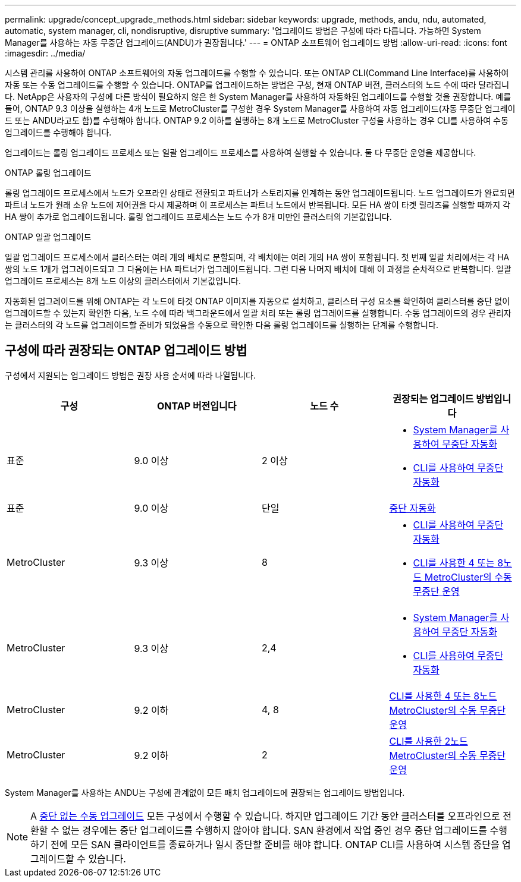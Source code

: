 ---
permalink: upgrade/concept_upgrade_methods.html 
sidebar: sidebar 
keywords: upgrade, methods, andu, ndu, automated, automatic, system manager, cli, nondisruptive, disruptive 
summary: '업그레이드 방법은 구성에 따라 다릅니다. 가능하면 System Manager를 사용하는 자동 무중단 업그레이드(ANDU)가 권장됩니다.' 
---
= ONTAP 소프트웨어 업그레이드 방법
:allow-uri-read: 
:icons: font
:imagesdir: ../media/


[role="lead"]
시스템 관리를 사용하여 ONTAP 소프트웨어의 자동 업그레이드를 수행할 수 있습니다. 또는 ONTAP CLI(Command Line Interface)를 사용하여 자동 또는 수동 업그레이드를 수행할 수 있습니다. ONTAP를 업그레이드하는 방법은 구성, 현재 ONTAP 버전, 클러스터의 노드 수에 따라 달라집니다. NetApp은 사용자의 구성에 다른 방식이 필요하지 않은 한 System Manager를 사용하여 자동화된 업그레이드를 수행할 것을 권장합니다. 예를 들어, ONTAP 9.3 이상을 실행하는 4개 노드로 MetroCluster를 구성한 경우 System Manager를 사용하여 자동 업그레이드(자동 무중단 업그레이드 또는 ANDU라고도 함)를 수행해야 합니다. ONTAP 9.2 이하를 실행하는 8개 노드로 MetroCluster 구성을 사용하는 경우 CLI를 사용하여 수동 업그레이드를 수행해야 합니다.

업그레이드는 롤링 업그레이드 프로세스 또는 일괄 업그레이드 프로세스를 사용하여 실행할 수 있습니다. 둘 다 무중단 운영을 제공합니다.

.ONTAP 롤링 업그레이드
롤링 업그레이드 프로세스에서 노드가 오프라인 상태로 전환되고 파트너가 스토리지를 인계하는 동안 업그레이드됩니다. 노드 업그레이드가 완료되면 파트너 노드가 원래 소유 노드에 제어권을 다시 제공하며 이 프로세스는 파트너 노드에서 반복됩니다. 모든 HA 쌍이 타겟 릴리즈를 실행할 때까지 각 HA 쌍이 추가로 업그레이드됩니다. 롤링 업그레이드 프로세스는 노드 수가 8개 미만인 클러스터의 기본값입니다.

.ONTAP 일괄 업그레이드
일괄 업그레이드 프로세스에서 클러스터는 여러 개의 배치로 분할되며, 각 배치에는 여러 개의 HA 쌍이 포함됩니다. 첫 번째 일괄 처리에서는 각 HA 쌍의 노드 1개가 업그레이드되고 그 다음에는 HA 파트너가 업그레이드됩니다. 그런 다음 나머지 배치에 대해 이 과정을 순차적으로 반복합니다. 일괄 업그레이드 프로세스는 8개 노드 이상의 클러스터에서 기본값입니다.

자동화된 업그레이드를 위해 ONTAP는 각 노드에 타겟 ONTAP 이미지를 자동으로 설치하고, 클러스터 구성 요소를 확인하여 클러스터를 중단 없이 업그레이드할 수 있는지 확인한 다음, 노드 수에 따라 백그라운드에서 일괄 처리 또는 롤링 업그레이드를 실행합니다. 수동 업그레이드의 경우 관리자는 클러스터의 각 노드를 업그레이드할 준비가 되었음을 수동으로 확인한 다음 롤링 업그레이드를 실행하는 단계를 수행합니다.



== 구성에 따라 권장되는 ONTAP 업그레이드 방법

구성에서 지원되는 업그레이드 방법은 권장 사용 순서에 따라 나열됩니다.

[cols="4"]
|===
| 구성 | ONTAP 버전입니다 | 노드 수 | 권장되는 업그레이드 방법입니다 


| 표준 | 9.0 이상 | 2 이상  a| 
* xref:task_upgrade_andu_sm.html[System Manager를 사용하여 무중단 자동화]
* xref:task_upgrade_andu_cli.html[CLI를 사용하여 무중단 자동화]




| 표준 | 9.0 이상 | 단일 | xref:task_upgrade_disruptive_automated_cli.html[중단 자동화] 


| MetroCluster | 9.3 이상 | 8  a| 
* xref:task_upgrade_andu_cli.html[CLI를 사용하여 무중단 자동화]
* xref:task_updating_a_four_or_eight_node_mcc.html[CLI를 사용한 4 또는 8노드 MetroCluster의 수동 무중단 운영]




| MetroCluster | 9.3 이상 | 2,4  a| 
* xref:task_upgrade_andu_sm.html[System Manager를 사용하여 무중단 자동화]
* xref:task_upgrade_andu_cli.html[CLI를 사용하여 무중단 자동화]




| MetroCluster | 9.2 이하 | 4, 8 | xref:task_updating_a_four_or_eight_node_mcc.html[CLI를 사용한 4 또는 8노드 MetroCluster의 수동 무중단 운영] 


| MetroCluster | 9.2 이하 | 2 | xref:task_updating_a_two_node_metrocluster_configuration_in_ontap_9_2_and_earlier.html[CLI를 사용한 2노드 MetroCluster의 수동 무중단 운영] 
|===
System Manager를 사용하는 ANDU는 구성에 관계없이 모든 패치 업그레이드에 권장되는 업그레이드 방법입니다.


NOTE: A xref:task_updating_an_ontap_cluster_disruptively.html[중단 없는 수동 업그레이드] 모든 구성에서 수행할 수 있습니다.  하지만 업그레이드 기간 동안 클러스터를 오프라인으로 전환할 수 없는 경우에는 중단 업그레이드를 수행하지 않아야 합니다. SAN 환경에서 작업 중인 경우 중단 업그레이드를 수행하기 전에 모든 SAN 클라이언트를 종료하거나 일시 중단할 준비를 해야 합니다. ONTAP CLI를 사용하여 시스템 중단을 업그레이드할 수 있습니다.
